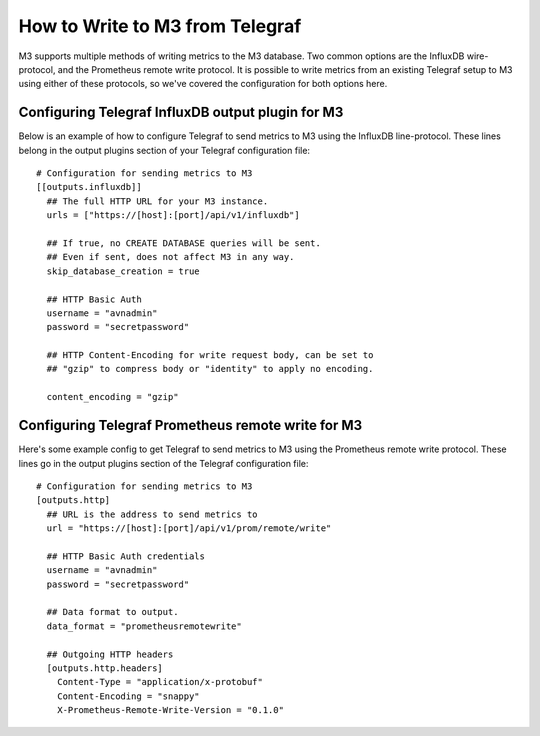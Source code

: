 How to Write to M3 from Telegraf
================================

M3 supports multiple methods of writing metrics to the M3 database. Two common options are the InfluxDB wire-protocol, and the Prometheus remote write protocol. It is possible to write metrics from an existing Telegraf setup to M3 using either of these protocols, so we've covered the configuration for both options here.

Configuring Telegraf InfluxDB output plugin for M3
--------------------------------------------------

Below is an example of how to configure Telegraf to send metrics to M3 using the InfluxDB line-protocol. These lines belong in the output plugins section of your Telegraf configuration file::

    # Configuration for sending metrics to M3
    [[outputs.influxdb]]
      ## The full HTTP URL for your M3 instance.
      urls = ["https://[host]:[port]/api/v1/influxdb"]

      ## If true, no CREATE DATABASE queries will be sent.
      ## Even if sent, does not affect M3 in any way.
      skip_database_creation = true
      
      ## HTTP Basic Auth
      username = "avnadmin"
      password = "secretpassword"

      ## HTTP Content-Encoding for write request body, can be set to
      ## "gzip" to compress body or "identity" to apply no encoding.

      content_encoding = "gzip"                                

Configuring Telegraf Prometheus remote write for M3
---------------------------------------------------

Here's some example config to get Telegraf to send metrics to M3 using the Prometheus remote write protocol. These lines go in the output plugins section of the Telegraf configuration file::

    # Configuration for sending metrics to M3
    [outputs.http]
      ## URL is the address to send metrics to
      url = "https://[host]:[port]/api/v1/prom/remote/write"

      ## HTTP Basic Auth credentials
      username = "avnadmin"
      password = "secretpassword"  
      
      ## Data format to output.
      data_format = "prometheusremotewrite"
      
      ## Outgoing HTTP headers
      [outputs.http.headers]
        Content-Type = "application/x-protobuf"
        Content-Encoding = "snappy"
        X-Prometheus-Remote-Write-Version = "0.1.0"

